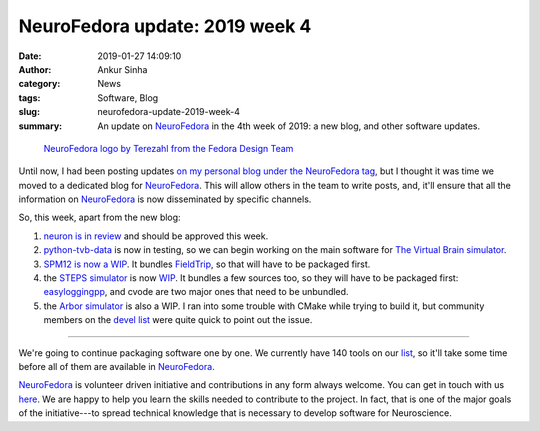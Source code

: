 NeuroFedora update: 2019 week 4
###############################
:date: 2019-01-27 14:09:10
:author: Ankur Sinha
:category: News
:tags: Software, Blog
:slug: neurofedora-update-2019-week-4
:summary: An update on NeuroFedora_ in the 4th week of 2019: a new blog, and
          other software updates.


.. raw:: html

   <center>

.. figure:: {static}/images/NeuroFedoraLogo01.png
    :alt: NeuroFedora logo
    :width: 30%
    :class: img-responsive

    `NeuroFedora logo by Terezahl from the Fedora Design Team <https://pagure.io/design/issue/602>`__

.. raw:: html

   </center>


Until now, I had been posting updates `on my personal blog under the
NeuroFedora tag <https://ankursinha.in/tag/neurofedora/>`__, but I thought it
was time we moved to a dedicated blog for NeuroFedora_. This will allow others
in the team to write posts, and, it'll ensure that all the information on
NeuroFedora_ is now disseminated by specific channels.

So, this week, apart from the new blog:

1. `neuron is in review <https://bugzilla.redhat.com/show_bug.cgi?id=1662526>`__
   and should be approved this week.
2. `python-tvb-data
   <https://bodhi.fedoraproject.org/updates/FEDORA-2019-872277e166>`__ is now in
   testing, so we can begin working on the main software for `The Virtual Brain
   simulator <https://www.thevirtualbrain.org/tvb/zwei>`__.
3. `SPM12 is now a WIP
   <https://github.com/sanjayankur31/rpm-specs/tree/spm12>`__. It bundles
   `FieldTrip <https://github.com/fieldtrip/fieldtrip>`__, so that will have to
   be packaged first.
4. the `STEPS simulator <https://github.com/CNS-OIST/STEPS>`__ is now `WIP
   <https://github.com/sanjayankur31/rpm-specs/tree/steps>`__. It bundles a few
   sources too, so they will have to be packaged first: `easyloggingpp
   <https://github.com/sanjayankur31/rpm-specs/tree/easyloggingpp>`__, and cvode
   are two major ones that need to be unbundled.
5. the `Arbor simulator
   <https://github.com/sanjayankur31/rpm-specs/tree/arbor>`__ is also a WIP. I
   ran into some trouble with CMake while trying to
   build it, but community members on the `devel list
   <https://lists.fedoraproject.org/archives/list/devel@lists.fedoraproject.org/message/UARN5KWBEMR22POWGDDF7WGCBAYT527X/>`__
   were quite quick to point out the issue.

----

We're going to continue packaging software one by one. We currently have 140
tools on our `list
<https://pagure.io/neuro-sig/NeuroFedora/issues?tags=S%3A+Needs+packaging>`__,
so it'll take some time before all of them are available in NeuroFedora_.

NeuroFedora_ is volunteer driven initiative and contributions in any form always
welcome.  You can get in touch with us `here
<https://docs.fedoraproject.org/en-US/neurofedora/overview/#_communicating_and_getting_help>`__.
We are happy to help you learn the skills needed to contribute to the project.
In fact, that is one of the major goals of the initiative---to spread technical
knowledge that is necessary to develop software for Neuroscience.

.. _NeuroFedora: https://neuro.fedoraproject.org
